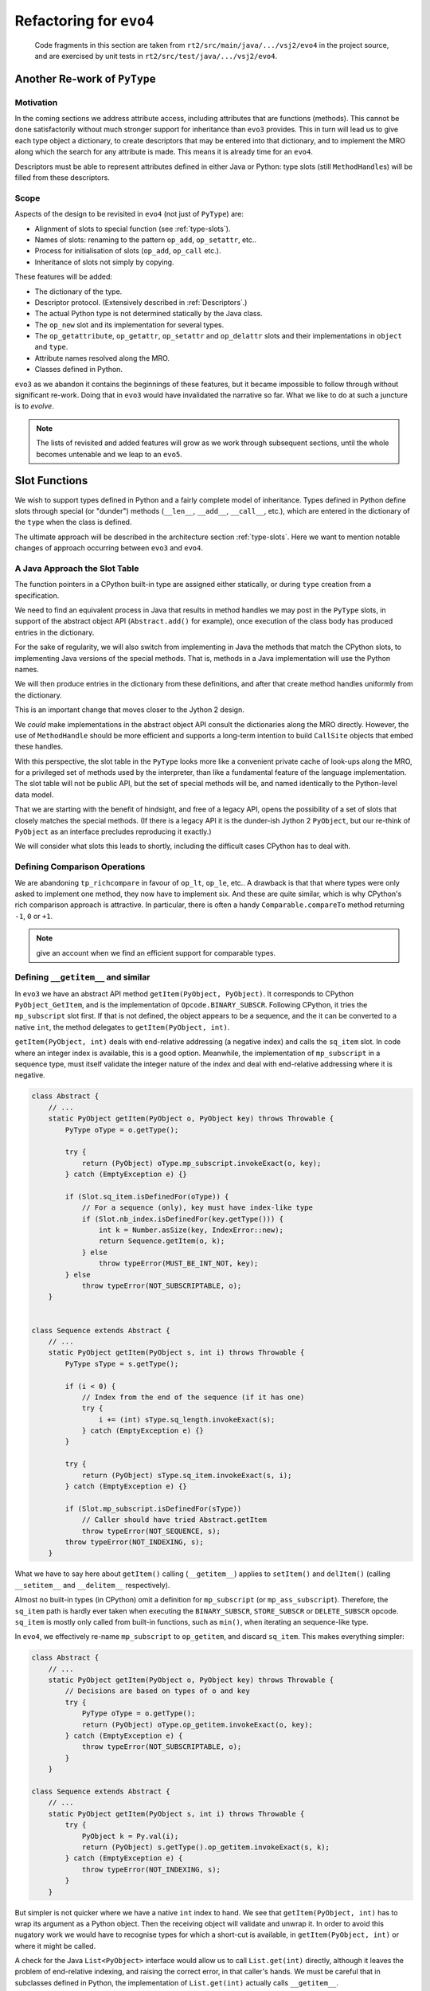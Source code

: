 ..  generated-code/refactor-to-evo4.rst

Refactoring for ``evo4``
########################

    Code fragments in this section are taken from
    ``rt2/src/main/java/.../vsj2/evo4``
    in the project source,
    and are exercised by unit tests in ``rt2/src/test/java/.../vsj2/evo4``.

Another Re-work of ``PyType``
*****************************

Motivation
==========

In the coming sections we address attribute access,
including attributes that are functions (methods).
This cannot be done satisfactorily
without much stronger support for inheritance than ``evo3`` provides.
This in turn will lead us to give each type object a dictionary,
to create descriptors that may be entered into that dictionary,
and to implement the MRO along which
the search for any attribute is made.
This means it is already time for an ``evo4``.

Descriptors must be able to represent
attributes defined in either Java or Python:
type slots (still ``MethodHandle``\s) will be filled from these descriptors.


Scope
=====

Aspects of the design to be revisited in ``evo4`` (not just of ``PyType``)
are:

* Alignment of slots to special function (see :ref:`type-slots`).
* Names of slots: renaming to the pattern ``op_add``, ``op_setattr``, etc..
* Process for initialisation of slots (``op_add``, ``op_call`` etc.).
* Inheritance of slots not simply by copying.

These features will be added:

* The dictionary of the type.
* Descriptor protocol. (Extensively described in :ref:`Descriptors`.)
* The actual Python type is not determined statically by the Java class.
* The ``op_new`` slot and its implementation for several types.
* The ``op_getattribute``, ``op_getattr``, ``op_setattr`` and  ``op_delattr``
  slots and their implementations in ``object`` and ``type``.
* Attribute names resolved along the MRO.
* Classes defined in Python.

``evo3`` as we abandon it contains the beginnings of these features,
but it became impossible to follow through without significant re-work.
Doing that in ``evo3`` would have invalidated the narrative so far.
What we like to do at such a juncture is to *evolve*.

..  note::

    The lists of revisited and added features
    will grow as we work through subsequent sections,
    until the whole becomes untenable and we leap to an ``evo5``.



Slot Functions
**************

We wish to support types defined in Python
and a fairly complete model of inheritance.
Types defined in Python define slots through special (or  "dunder") methods
(``__len__``, ``__add__``, ``__call__``, etc.),
which are entered in the dictionary of the ``type``
when the class is defined.

The ultimate approach will be described in
the architecture section :ref:`type-slots`.
Here we want to mention notable changes of approach
occurring between ``evo3`` and ``evo4``.


A Java Approach the Slot Table
==============================

The function pointers in a CPython built-in type
are assigned either statically,
or during ``type`` creation from a specification.

We need to find an equivalent process in Java
that results in method handles we may post in the ``PyType`` slots,
in support of the abstract object API (``Abstract.add()`` for example),
once execution of the class body has produced entries in the dictionary.

For the sake of regularity,
we will also switch from implementing in Java
the methods that match the CPython slots,
to implementing Java versions of the special methods.
That is,
methods in a Java implementation will use the Python names.

We will then produce entries in the dictionary from these definitions,
and after that create method handles uniformly from the dictionary.

This is an important change that moves closer to the Jython 2 design.

We *could* make implementations in the abstract object API
consult the dictionaries along the MRO directly.
However, the use of ``MethodHandle`` should be more efficient
and supports a long-term intention to build ``CallSite`` objects
that embed these handles.

With this perspective,
the slot table in the ``PyType`` looks more like
a convenient private cache of look-ups along the MRO,
for a privileged set of methods used by the interpreter,
than like a fundamental feature of the language implementation.
The slot table will not be public API,
but the set of special methods will be,
and named identically to the Python-level data model.

That we are starting with the benefit of hindsight,
and free of a legacy API,
opens the possibility of a set of slots
that closely matches the special methods.
(If there is a legacy API it is the dunder-ish Jython 2 ``PyObject``,
but our re-think of ``PyObject`` as an interface
precludes reproducing it exactly.)

We will consider what slots this leads to shortly,
including the difficult cases CPython has to deal with.


Defining Comparison Operations
==============================

We are abandoning ``tp_richcompare`` in favour of ``op_lt``, ``op_le``, etc..
A drawback is that that where types were only asked to implement one method,
they now have to implement six.
And these are quite similar,
which is why CPython's rich comparison approach is attractive.
In particular, there is often a handy ``Comparable.compareTo`` method
returning ``-1``, ``0`` or ``+1``.

..  note:: give an account when we find an efficient support
    for comparable types.


Defining ``__getitem__`` and similar
====================================

In ``evo3`` we have an abstract API method ``getItem(PyObject, PyObject)``.
It corresponds to CPython ``PyObject_GetItem``,
and is the implementation of ``Opcode.BINARY_SUBSCR``.
Following CPython, it tries the ``mp_subscript`` slot first.
If that is not defined, the object appears to be a sequence,
and the it can be converted to a native ``int``,
the method delegates to ``getItem(PyObject, int)``.

``getItem(PyObject, int)`` deals with end-relative addressing
(a negative index) and calls the ``sq_item`` slot.
In code where an integer index is available, this is a good option.
Meanwhile, the implementation of ``mp_subscript`` in a sequence type,
must itself validate the integer nature of the index
and deal with end-relative addressing where it is negative.

..  code-block:: java

    class Abstract {
        // ...
        static PyObject getItem(PyObject o, PyObject key) throws Throwable {
            PyType oType = o.getType();

            try {
                return (PyObject) oType.mp_subscript.invokeExact(o, key);
            } catch (EmptyException e) {}

            if (Slot.sq_item.isDefinedFor(oType)) {
                // For a sequence (only), key must have index-like type
                if (Slot.nb_index.isDefinedFor(key.getType())) {
                    int k = Number.asSize(key, IndexError::new);
                    return Sequence.getItem(o, k);
                } else
                    throw typeError(MUST_BE_INT_NOT, key);
            } else
                throw typeError(NOT_SUBSCRIPTABLE, o);
        }


    class Sequence extends Abstract {
        // ...
        static PyObject getItem(PyObject s, int i) throws Throwable {
            PyType sType = s.getType();

            if (i < 0) {
                // Index from the end of the sequence (if it has one)
                try {
                    i += (int) sType.sq_length.invokeExact(s);
                } catch (EmptyException e) {}
            }

            try {
                return (PyObject) sType.sq_item.invokeExact(s, i);
            } catch (EmptyException e) {}

            if (Slot.mp_subscript.isDefinedFor(sType))
                // Caller should have tried Abstract.getItem
                throw typeError(NOT_SEQUENCE, s);
            throw typeError(NOT_INDEXING, s);
        }

What we have to say here about ``getItem()`` calling (``__getitem__``)
applies to ``setItem()`` and ``delItem()``
(calling ``__setitem__`` and ``__delitem__`` respectively).

Almost no built-in types (in CPython) omit a definition for ``mp_subscript``
(or ``mp_ass_subscript``).
Therefore, the ``sq_item`` path is hardly ever taken
when executing the ``BINARY_SUBSCR``, ``STORE_SUBSCR`` or ``DELETE_SUBSCR``
opcode.
``sq_item`` is mostly only called from built-in functions,
such as ``min()``, when iterating an sequence-like type.

In ``evo4``, we effectively re-name ``mp_subscript`` to ``op_getitem``,
and discard ``sq_item``.
This makes everything simpler:

..  code-block:: java

    class Abstract {
        // ...
        static PyObject getItem(PyObject o, PyObject key) throws Throwable {
            // Decisions are based on types of o and key
            try {
                PyType oType = o.getType();
                return (PyObject) oType.op_getitem.invokeExact(o, key);
            } catch (EmptyException e) {
                throw typeError(NOT_SUBSCRIPTABLE, o);
            }
        }

    class Sequence extends Abstract {
        // ...
        static PyObject getItem(PyObject s, int i) throws Throwable {
            try {
                PyObject k = Py.val(i);
                return (PyObject) s.getType().op_getitem.invokeExact(s, k);
            } catch (EmptyException e) {
                throw typeError(NOT_INDEXING, s);
            }
        }

But simpler is not quicker where we have a native ``int`` index to hand.
We see that ``getItem(PyObject, int)``
has to wrap its argument as a Python object.
Then the receiving object will validate and unwrap it.
In order to avoid this nugatory work we would have to recognise
types for which a short-cut is available,
in ``getItem(PyObject, int)`` or where it might be called.

A check for the Java ``List<PyObject>`` interface
would allow us to call ``List.get(int)`` directly,
although it leaves the problem of end-relative indexing,
and raising the correct error, in that caller's hands.
We must be careful that in subclasses defined in Python,
the implementation of ``List.get(int)`` actually calls ``__getitem__``.

..  note::
    The problems with implementing ``List`` are that it requires a lot
    of methods to be implemented referencing the actual value,
    that sub-classes may make arbitrary definitions of critical methods,
    and that the problem of end-relative indexing,
    and raising the correct error, remain in the caller's hands..
    We have bumped into this with ``mappingproxy`` and ``Map``,
    where it is even worse.
    It's not impossible but it's a lot of work and
    the attraction of efficiency soon evaporates.

    A specific interface or wrapper like ``PySequence`` may be better.
    But there are interesting possibilities in return for the work.
    Down this route lies a series of interfaces that ``PyObject``\s
    may optionally have for efficient use at the Java level.
    It may these can be "discovered" when Python objects are passed
    in Python to Java methods that expect those interfaces.
    They cannot be used to make all dict-like Python objects Java ``Map``\s,
    since the characteristic methods may be added or removed dynamically.


Java Signatures of Slots
************************

We intend to generate a descriptor
for each method or attribute in the class body,
including the special methods.
Here we give some thought to the process of
filling the slots from the descriptors.
There will be several sub-types of descriptor,
each able to provide a ``MethodHandle`` for an appropriate slot.

One can do surprising things with descriptors.
Consider the following abuse:

..  code-block:: python

    >>> (d := int.__dict__['__neg__'])
    <slot wrapper '__neg__' of 'int' objects>
    >>> T = type("Thing", (), dict(__invert__=d))
    >>> ~T()
    Traceback (most recent call last):
      File "<stdin>", line 1, in <module>
    TypeError: descriptor '__neg__' requires a 'int' object but received a
    'Thing'

Clearly, some complex validation goes on at the time of the call.
One might think this should be nipped in the bud at class-creation time,
but then this would not work when it should:

..  code-block:: python

    >>> class S(T, int): pass
    ...
    >>> ~S(5)
    -5

The definition of ``__invert__`` we gave to ``T``
is found first on the MRO of ``S`` when the ``nb_invert`` slot is invoked.

We must map a special method defined for a type
to a ``MethodHandle`` that can occupy the slot.
As described under :ref:`PyWrapperDescr`,
CPython provides a default implementation that performs a look-up,
and fills the slot with a pointer to it,
but short-circuits this when the descriptor is already a slot wrapper.

In Java, in the same circumstances,
we shall also reduce the work to a slot copy,
but it is desirable too to avoid the look-up if we can.


